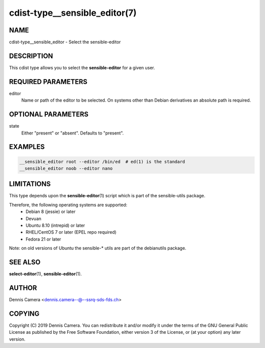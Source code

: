 cdist-type__sensible_editor(7)
==============================

NAME
----
cdist-type__sensible_editor - Select the sensible-editor


DESCRIPTION
-----------
This cdist type allows you to select the :strong:`sensible-editor` for
a given user.


REQUIRED PARAMETERS
-------------------
editor
    Name or path of the editor to be selected.
    On systems other than Debian derivatives an absolute path is required.


OPTIONAL PARAMETERS
-------------------
state
    Either "present" or "absent". Defaults to "present".


EXAMPLES
--------

.. code-block:: sh

    __sensible_editor root --editor /bin/ed  # ed(1) is the standard
    __sensible_editor noob --editor nano


LIMITATIONS
-----------

This type depends upon the :strong:`sensible-editor`\ (1) script which
is part of the sensible-utils package.

Therefore, the following operating systems are supported:
  * Debian 8 (jessie) or later
  * Devuan
  * Ubuntu 8.10 (intrepid) or later
  * RHEL/CentOS 7 or later (EPEL repo required)
  * Fedora 21 or later

Note: on old versions of Ubuntu the sensible-* utils are part of the
debianutils package.

SEE ALSO
--------
:strong:`select-editor`\ (1), :strong:`sensible-editor`\ (1).


AUTHOR
-------
Dennis Camera <dennis.camera--@--ssrq-sds-fds.ch>


COPYING
-------
Copyright \(C) 2019 Dennis Camera.
You can redistribute it and/or modify it under the terms of the GNU General
Public License as published by the Free Software Foundation, either version 3 of
the License, or (at your option) any later version.
